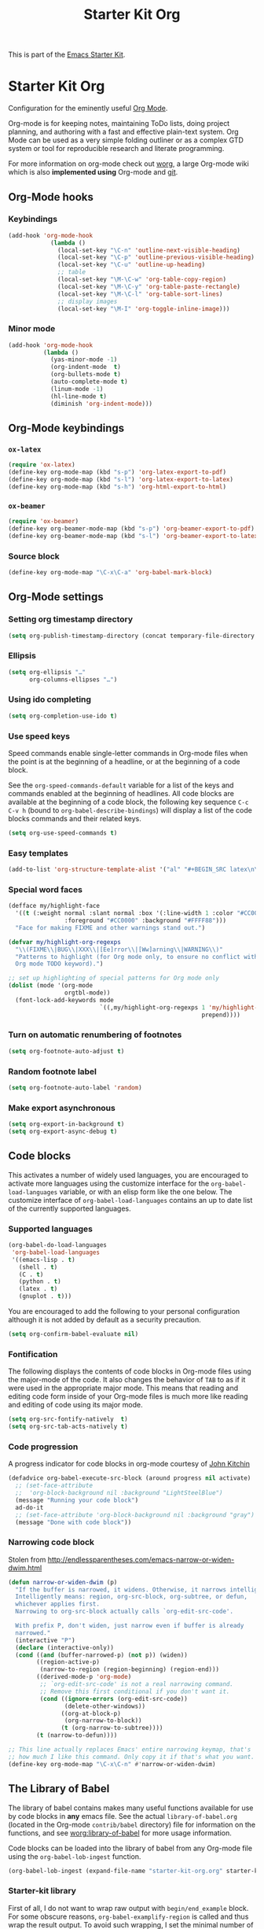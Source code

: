 #+TITLE: Starter Kit Org
#+OPTIONS: toc:nil num:nil ^:nil

This is part of the [[file:starter-kit.org][Emacs Starter Kit]].

* Starter Kit Org

Configuration for the eminently useful [[http://orgmode.org/][Org Mode]].

Org-mode is for keeping notes, maintaining ToDo lists, doing project
planning, and authoring with a fast and effective plain-text system.
Org Mode can be used as a very simple folding outliner or as a complex
GTD system or tool for reproducible research and literate programming.

For more information on org-mode check out [[http://orgmode.org/worg/][worg]], a large Org-mode wiki
which is also *implemented using* Org-mode and [[http://git-scm.com/][git]].

** Org-Mode hooks
*** Keybindings

#+BEGIN_SRC emacs-lisp
  (add-hook 'org-mode-hook
              (lambda ()
                (local-set-key "\C-n" 'outline-next-visible-heading)
                (local-set-key "\C-p" 'outline-previous-visible-heading)
                (local-set-key "\C-u" 'outline-up-heading)
                ;; table
                (local-set-key "\M-\C-w" 'org-table-copy-region)
                (local-set-key "\M-\C-y" 'org-table-paste-rectangle)
                (local-set-key "\M-\C-l" 'org-table-sort-lines)
                ;; display images
                (local-set-key "\M-I" 'org-toggle-inline-image)))
#+END_SRC

*** Minor mode
#+BEGIN_SRC emacs-lisp
  (add-hook 'org-mode-hook
            (lambda ()
              (yas-minor-mode -1)
              (org-indent-mode  t)
              (org-bullets-mode t)
              (auto-complete-mode t)
              (linum-mode -1)
              (hl-line-mode t)
              (diminish 'org-indent-mode)))
#+END_SRC

** Org-Mode keybindings
*** =ox-latex=
#+BEGIN_SRC emacs-lisp
  (require 'ox-latex)
  (define-key org-mode-map (kbd "s-p") 'org-latex-export-to-pdf)
  (define-key org-mode-map (kbd "s-l") 'org-latex-export-to-latex)
  (define-key org-mode-map (kbd "s-h") 'org-html-export-to-html)
#+END_SRC
*** =ox-beamer=
#+BEGIN_SRC emacs-lisp
  (require 'ox-beamer)
  (define-key org-beamer-mode-map (kbd "s-p") 'org-beamer-export-to-pdf)
  (define-key org-beamer-mode-map (kbd "s-l") 'org-beamer-export-to-latex)
#+END_SRC
*** Source block
#+BEGIN_SRC emacs-lisp
  (define-key org-mode-map "\C-x\C-a" 'org-babel-mark-block)
#+END_SRC

** Org-Mode settings
*** Setting org timestamp directory
#+BEGIN_SRC emacs-lisp
  (setq org-publish-timestamp-directory (concat temporary-file-directory "org-timestamps"))
#+END_SRC

*** Ellipsis
#+BEGIN_SRC emacs-lisp
  (setq org-ellipsis "…"
        org-columns-ellipses "…")
#+END_SRC

*** Using ido completing
#+BEGIN_SRC emacs-lisp
  (setq org-completion-use-ido t)
#+END_SRC

*** Use speed keys
Speed commands enable single-letter commands in Org-mode files when
the point is at the beginning of a headline, or at the beginning of a
code block.

See the =org-speed-commands-default= variable for a list of the keys
and commands enabled at the beginning of headlines.  All code blocks
are available at the beginning of a code block, the following key
sequence =C-c C-v h= (bound to =org-babel-describe-bindings=) will
display a list of the code blocks commands and their related keys.

#+BEGIN_SRC emacs-lisp :tangle no
  (setq org-use-speed-commands t)
#+END_SRC
*** Easy templates
#+BEGIN_SRC emacs-lisp
  (add-to-list 'org-structure-template-alist '("al" "#+BEGIN_SRC latex\n\\begin{align*}\n?\\end{align*}\n#+END_SRC"))
#+END_SRC

*** Special word faces
#+BEGIN_SRC emacs-lisp :tangle no
  (defface my/highlight-face
    '((t (:weight normal :slant normal :box '(:line-width 1 :color "#CC0000")
                  :foreground "#CC0000" :background "#FFFF88")))
    "Face for making FIXME and other warnings stand out.")

  (defvar my/highlight-org-regexps
    "\\(FIXME\\|BUG\\|XXX\\|[Ee]rror\\|[Ww]arning\\|WARNING\\)"
    "Patterns to highlight (for Org mode only, to ensure no conflict with the
    Org mode TODO keyword).")

  ;; set up highlighting of special patterns for Org mode only
  (dolist (mode '(org-mode
                  orgtbl-mode))
    (font-lock-add-keywords mode
                            `((,my/highlight-org-regexps 1 'my/highlight-face
                                                         prepend))))
#+END_SRC
*** Turn on automatic renumbering of footnotes
#+BEGIN_SRC emacs-lisp
  (setq org-footnote-auto-adjust t)
#+END_SRC
*** Random footnote label
#+BEGIN_SRC emacs-lisp
  (setq org-footnote-auto-label 'random)
#+END_SRC

*** Make export asynchronous
#+BEGIN_SRC emacs-lisp
  (setq org-export-in-background t)
  (setq org-export-async-debug t)
#+END_SRC

** Code blocks
This activates a number of widely used languages, you are encouraged to activate
more languages using the customize interface for the =org-babel-load-languages=
variable, or with an elisp form like the one below.  The customize interface of
=org-babel-load-languages= contains an up to date list of the currently
supported languages.
*** Supported languages
#+BEGIN_SRC emacs-lisp
  (org-babel-do-load-languages
   'org-babel-load-languages
   '((emacs-lisp . t)
     (shell . t)
     (C . t)
     (python . t)
     (latex . t)
     (gnuplot . t)))
#+END_SRC

You are encouraged to add the following to your personal configuration
although it is not added by default as a security precaution.
#+BEGIN_SRC emacs-lisp
  (setq org-confirm-babel-evaluate nil)
#+END_SRC

*** Fontification
The following displays the contents of code blocks in Org-mode files
using the major-mode of the code.  It also changes the behavior of
=TAB= to as if it were used in the appropriate major mode.  This means
that reading and editing code form inside of your Org-mode files is
much more like reading and editing of code using its major mode.
#+BEGIN_SRC emacs-lisp
  (setq org-src-fontify-natively  t)
  (setq org-src-tab-acts-natively t)
#+END_SRC
*** Code progression
A progress indicator for code blocks in org-mode courtesy
of [[https://lists.gnu.org/archive/html/emacs-orgmode/2014-08/msg01000.html][John Kitchin]]

#+BEGIN_SRC emacs-lisp
  (defadvice org-babel-execute-src-block (around progress nil activate)
    ;; (set-face-attribute
    ;;  'org-block-background nil :background "LightSteelBlue")
    (message "Running your code block")
    ad-do-it
    ;; (set-face-attribute 'org-block-background nil :background "gray")
    (message "Done with code block"))
#+END_SRC

*** Narrowing code block
Stolen from [[http://endlessparentheses.com/emacs-narrow-or-widen-dwim.html]]

#+BEGIN_SRC emacs-lisp
  (defun narrow-or-widen-dwim (p)
    "If the buffer is narrowed, it widens. Otherwise, it narrows intelligently.
    Intelligently means: region, org-src-block, org-subtree, or defun,
    whichever applies first.
    Narrowing to org-src-block actually calls `org-edit-src-code'.

    With prefix P, don't widen, just narrow even if buffer is already
    narrowed."
    (interactive "P")
    (declare (interactive-only))
    (cond ((and (buffer-narrowed-p) (not p)) (widen))
          ((region-active-p)
           (narrow-to-region (region-beginning) (region-end)))
          ((derived-mode-p 'org-mode)
           ;; `org-edit-src-code' is not a real narrowing command.
           ;; Remove this first conditional if you don't want it.
           (cond ((ignore-errors (org-edit-src-code))
                  (delete-other-windows))
                 ((org-at-block-p)
                  (org-narrow-to-block))
                 (t (org-narrow-to-subtree))))
          (t (narrow-to-defun))))

  ;; This line actually replaces Emacs' entire narrowing keymap, that's
  ;; how much I like this command. Only copy it if that's what you want.
  (define-key org-mode-map "\C-x\C-n" #'narrow-or-widen-dwim)
#+END_SRC

** The Library of Babel
The library of babel contains makes many useful functions available
for use by code blocks in *any* emacs file.  See the actual
=library-of-babel.org= (located in the Org-mode =contrib/babel=
directory) file for information on the functions, and see
[[http://orgmode.org/worg/org-contrib/babel/intro.php#library-of-babel][worg:library-of-babel]] for more usage information.

Code blocks can be loaded into the library of babel from any Org-mode
file using the =org-babel-lob-ingest= function.
#+BEGIN_SRC emacs-lisp
  (org-babel-lob-ingest (expand-file-name "starter-kit-org.org" starter-kit-dir))
#+END_SRC


*** Starter-kit library

First of all, I do not want to wrap raw output with =begin/end_example=
block. For some obscure reasons, =org-babel-examplify-region= is called and thus
wrap the result output. To avoid such wrapping, I set the minimal number of
lines of code above which the code is wrapped to =nil=
#+BEGIN_SRC emacs-lisp
  ;;(setq org-babel-min-lines-for-block-output 0)
#+END_SRC

The following lines provide several "useful" functions. To use them, do
#+BEGIN_SRC org
  ,#+CALL: function_name(var1="...", var2="...")
#+END_SRC

**** Generate =org= containing one figure per header

#+NAME: org-figure-to-slide
#+HEADERS: :var title="Empty title"
#+HEADERS: :var dir="./figures" :var ext="*.pdf"
#+HEADERS: :var width="\linewidth" :var options=""
#+BEGIN_SRC shell :results raw :exports none
  if [ ! -d ${dir} ]; then
      echo "${dir} is not a directory !"
      exit 1
  fi
  for i in ${dir}/${ext}; do
      echo "* ${title}"
      if [ ! -z ${options} ]; then
          echo ":PROPERTIES:"
          echo ${options}
          echo ":END:"
      fi
      echo "#+BEGIN_CENTER"
      echo "#+ATTR_LATEX: :width ${width}"
      echo "[[file:${i}]]"
      echo "#+END_CENTER"
  done
#+END_SRC

** LaTeX hacks
*** VC status
#+NAME: vc-status
#+BEGIN_SRC sh :exports none
  if [ -d .svn ]; then
    status=$(LC_MESSAGES=en svn info)
    rev=$(echo -e $status | sed -n 's/.*Revision: *\([^ ]*\).*/\1/p')
    date=$(echo -e $status | sed -n 's/.*Last Changed Date: *\([^ ]*\).*/\1/p')
    log="\texttt{svn} revision ${rev} \$-\$ ${date}"
  fi
  if [ -d .git ]; then
    log=$(LC_MESSAGES=en git --no-pager log -1 HEAD --date=short --pretty=format:"\texttt{git} commit \texttt{%h} -- %ad")
  fi
  echo "\renewcommand*{\PrelimText}{\small\textnormal{\color{gray}${log}}}"
#+END_SRC
*** Use smart quote when exporting
#+BEGIN_SRC emacs-lisp
  (setq org-export-with-smart-quotes nil)
#+END_SRC

*** Add =cite= link
#+BEGIN_SRC emacs-lisp
(org-add-link-type "cite" 'ebib
 (lambda (path desc format)
   (cond
    ((eq format 'html)  (format "(<cite>%s</cite>)" path))
    ((eq format 'latex) (format "\\cite{%s}" path)))))
#+END_SRC

*** Keep LaTeX logfiles
#+BEGIN_SRC emacs-lisp
  (setq org-latex-remove-logfiles nil)
#+END_SRC
*** Default list of LaTeX packages
#+BEGIN_SRC emacs-lisp
  (add-to-list 'org-latex-packages-alist '("" "org-preamble"))
#+END_SRC

*** Defining org-latex classes
#+BEGIN_SRC emacs-lisp
  (unless (boundp 'org-latex-classes)
    (setq org-latex-classes nil))
#+END_SRC
**** General article class
#+BEGIN_SRC emacs-lisp
  (add-to-list 'org-latex-classes
               '("article"
                 "\\documentclass{article}
                  [NO-DEFAULT-PACKAGES]
                   \\usepackage{libertineotf}"
                 ("\\section{%s}" . "\\section*{%s}")
                 ("\\subsection{%s}" . "\\subsection*{%s}")
                 ("\\subsubsection{%s}" . "\\subsubsection*{%s}")
                 ("\\paragraph{%s}" . "\\paragraph*{%s}")
                 ("\\subparagraph{%s}" . "\\subparagraph*{%s}")))
#+END_SRC

**** SuperNEMO articles
***** DocDB article
#+BEGIN_SRC emacs-lisp
  (add-to-list 'org-latex-classes
               '("snemo-article"
                 "\\documentclass{scrartcl}
                  \\setkomafont{disposition}{\\normalfont\\bfseries}
                  [PACKAGES]
                  \\usepackage{supernemo-article-style}
                  [NO-DEFAULT-PACKAGES]"
                 ("\\section{%s}" . "\\section*{%s}")
                 ("\\subsection{%s}" . "\\subsection*{%s}")
                 ("\\subsubsection{%s}" . "\\subsubsection*{%s}")
                 ("\\paragraph{%s}" . "\\paragraph*{%s}")
                 ("\\subparagraph{%s}" . "\\subparagraph*{%s}")))
#+END_SRC
***** Note taking
#+BEGIN_SRC emacs-lisp
  (add-to-list 'org-latex-classes
               '("snemo-note"
                 "\\documentclass{scrartcl}
                  [PACKAGES]
                  \\usepackage{supernemo-note-style}
                  [NO-DEFAULT-PACKAGES]"
                 ("\\section{%s}" . "\\section*{%s}")
                 ("\\subsection{%s}" . "\\subsection*{%s}")
                 ("\\subsubsection{%s}" . "\\subsubsection*{%s}")
                 ("\\paragraph{%s}" . "\\paragraph*{%s}")
                 ("\\subparagraph{%s}" . "\\subparagraph*{%s}")))
#+END_SRC
***** SN@ilWare markup filter
#+BEGIN_SRC emacs-lisp
  (defun snailware-markup-filter (contents backend info)
     (when (eq backend 'latex)
       (replace-regexp-in-string "SN@ilware" "\\\\Snailware" contents)))
   (add-to-list 'org-export-filter-final-output-functions 'snailware-markup-filter)
#+END_SRC

**** Memoir article
#+BEGIN_SRC emacs-lisp
  (add-to-list 'org-latex-classes
               '("memoir-article"
                 "\\documentclass[11pt,oneside,article]{memoir}
                  [PACKAGES]
                  \\usepackage{memoir-article-style}
                  [NO-DEFAULT-PACKAGES]"
                 ("\\section{%s}" . "\\section*{%s}")
                 ("\\subsection{%s}" . "\\subsection*{%s}")
                 ("\\subsubsection{%s}" . "\\subsubsection*{%s}")
                 ("\\paragraph{%s}" . "\\paragraph*{%s}")
                 ("\\subparagraph{%s}" . "\\subparagraph*{%s}")))

#+END_SRC

**** Beamer template
#+BEGIN_SRC emacs-lisp
  (add-to-list 'org-latex-classes
               '("beamer"
                 "\\documentclass[c]{beamer}
                  [PACKAGES]
                  \\usepackage{custom-beamer}
                  [NO-DEFAULT-PACKAGES]"
                 ("\\section{%s}" . "\\section*{%s}")
                 ("\\subsection{%s}" . "\\subsection*{%s}")
                 ("\\subsubsection{%s}" . "\\subsubsection*{%s}")
                 ("\\paragraph{%s}" . "\\paragraph*{%s}")
                 ("\\subparagraph{%s}" . "\\subparagraph*{%s}")))
#+END_SRC

***** *bold* becomes =structure=
We also translate *bold* into beamer =structure=.
#+BEGIN_SRC emacs-lisp
  (defun sk-beamer-bold (contents backend info)
    (when (eq backend 'beamer)
      (replace-regexp-in-string "\\`\\\\[A-Za-z0-9]+" "\\\\structure" contents)))
  (defun sk-beamer-underline (contents backend info)
    (when (eq backend 'beamer)
      (replace-regexp-in-string "\\`\\\\[A-Za-z0-9]+" "\\\\textbf" contents)))
  (defun sk-beamer-strike (contents backend info)
    (when (eq backend 'beamer)
      (replace-regexp-in-string "\\`\\\\[A-Za-z0-9]+" "\\\\alert" contents)))

  (add-to-list 'org-export-filter-bold-functions 'sk-beamer-bold)
  (add-to-list 'org-export-filter-underline-functions 'sk-beamer-underline)
  (add-to-list 'org-export-filter-strike-through-functions 'sk-beamer-strike)
#+END_SRC
***** Use =strike= as alert
Change the face of =strike-through=
#+BEGIN_SRC emacs-lisp
  (require 'cl)
  (setq org-emphasis-alist
        (cons '("+" '(:inherit org-warning :inherit bold))
              (delete* "+" org-emphasis-alist :key 'car :test 'equal)))
#+END_SRC
***** Add =frame= option to footnote
#+BEGIN_SRC emacs-lisp
  (defun sk-beamer-footnote (contents backend info)
    (when (eq backend 'beamer)
      (replace-regexp-in-string "\\`\\\\[A-Za-z0-9]+" "\\\\footnote[frame]" contents)))
  (add-to-list 'org-export-filter-footnote-reference-functions 'sk-beamer-footnote)
#+END_SRC

***** Add email
#+BEGIN_SRC emacs-lisp
  (setq user-mail-address nil)
  (defun sk-beamer-email (options backend)
    "Insert EMAIL as \email{EMAIL} in the latex backend when EMAIL is present."
    (when (and (org-export-derived-backend-p backend 'latex)
               (plist-get options :with-email))
      (plist-put options :latex-header
                 (mapconcat 'identity
                            (remove nil
                                    (list
                                     (plist-get options :latex-header)
                                     (format "\\email{%s}"
                                             (plist-get options :email))))
                            "\n"))
      ;; don't insert email in \thanks{.}
      (plist-put options :with-email nil))
    options)

  (add-to-list 'org-export-filter-options-functions 'sk-beamer-email)
#+END_SRC

***** Colored box environment
We define a new environment for "colored" box
#+BEGIN_SRC emacs-lisp
  (add-to-list 'org-beamer-environments-extra
               '("cbox" "c" "\\begin{cbox}%o(%h)" "\\end{cbox}"))
#+END_SRC

***** Empty =outline= title
#+BEGIN_SRC emacs-lisp
  (setq org-beamer-outline-frame-title "")
  (setq org-beamer-outline-frame-options "plain")
#+END_SRC

*** Filters
**** Get headline properties
From Rasmus
#+BEGIN_SRC emacs-lisp
(defun sk-get-org-headline-string-element  (headline backend info)
  "Return the org element representation of an element.  Does not
    work with verbatim only headlines, e.g. \"* ~Verb~.\""
  (let ((prop-point (next-property-change 0 headline)))
    (if prop-point (plist-get (text-properties-at prop-point headline) :parent))))
#+END_SRC
**** Ignore headline
Add a new tag =ignoreheading= to skip headline tagged as such.
#+BEGIN_SRC emacs-lisp
  (defun sk-ignore-headline (backend)
    (when (org-export-derived-backend-p backend 'latex)
      (delete-matching-lines ":ignoreheading:")))
  (add-to-list 'org-export-before-parsing-hook 'sk-ignore-headline)
#+END_SRC

**** Change =table= into =figure= env
When graphics are placed into table cells then change the default table
environment into figure
#+BEGIN_SRC emacs-lisp
  (defun sk-multicolumn-figure (contents backend info)
    (when (and (org-export-derived-backend-p backend 'latex)
               (string-match "table" contents)
               (string-match "includegraphics" contents))
      (replace-regexp-in-string "table" "figure" contents)))
  (add-to-list 'org-export-filter-table-functions 'sk-multicolumn-figure)
#+END_SRC

**** Lowercase =\begin/\end= environment
#+BEGIN_SRC emacs-lisp
  (defun latex::downcase-begin-filter (contents backend info)
    (when (org-export-derived-backend-p backend 'latex)
      (replace-regexp-in-string "\\\\begin{CBOX}"     "\\\\begin{cbox}"
      (replace-regexp-in-string "\\\\begin{QUESTION}" "\\\\begin{question}"
      (replace-regexp-in-string "\\\\begin{REMARK}"   "\\\\begin{remark}"
      (replace-regexp-in-string "\\\\begin{ABSTRACT}" "\\\\begin{abstract}"
                              contents))))))
  (defun latex::downcase-end-filter (contents backend info)
    (when (org-export-derived-backend-p backend 'latex)
      (replace-regexp-in-string "\\\\end{CBOX}"     "\\\\end{cbox}"
      (replace-regexp-in-string "\\\\end{QUESTION}" "\\\\end{question}"
      (replace-regexp-in-string "\\\\end{REMARK}"   "\\\\end{remark}"
      (replace-regexp-in-string "\\\\end{ABSTRACT}" "\\\\end{abstract}"
                              contents))))))
  (add-to-list 'org-export-filter-final-output-functions 'latex::downcase-begin-filter)
  (add-to-list 'org-export-filter-final-output-functions 'latex::downcase-end-filter)
#+END_SRC

*** KOMA/LaTeX script
Define a special =org-latex-classes= to make use of KOMA/LaTeX letter
style. The =ox-koma-letter= backend from org-mode contribution directory must
be properly installed or loaded. To produce org-mode to LaTeX to PDF export,
you should use the =org-koma-letter-export-to-pdf= command.

#+BEGIN_SRC emacs-lisp
  (setq org-koma-letter-email  nil)
  (setq org-koma-letter-author nil)
  (setq org-koma-letter-from-address "")
  (add-to-list 'org-latex-classes
               '("koma-letter"
                 "\\documentclass{scrlttr2}
                  [NO-DEFAULT-PACKAGES]"))
#+END_SRC

*** Define =org-latex-pdf-process= command
#+BEGIN_SRC emacs-lisp
  (setq org-latex-pdf-process (list "xelatex -shell-escape %f"))
#+END_SRC

*** Add new LATEX_CMD option to choose between =pdflatex= and =xelatex=
From [[http://orgmode.org/worg/org-faq.html#using-xelatex-for-pdf-export][org-faq]]
#+BEGIN_SRC emacs-lisp
  (defun sk-latexmk-cmd (backend)
    "When exporting from .org with latex, automatically run latex,
       pdflatex, or xelatex as appropriate, using latexmk."
    (when (org-export-derived-backend-p backend 'latex)
      (let ((texcmd)))
      ;; default command: xelatex
      (setq texcmd "jobname=$(basename %f | sed 's/\.tex//');latexmk -xelatex -shell-escape -quiet %f && mkdir -p latex.d && mv ${jobname}.* latex.d/. && mv latex.d/${jobname}.{org,pdf,fdb_latexmk,aux} .")
      ;; pdflatex -> .pdf
      (if (string-match "LATEX_CMD: pdflatex" (buffer-string))
          (setq texcmd "latexmk -pdf -shell-escape -quiet %f"))
      ;; xelatex -> .pdf
      (if (string-match "LATEX_CMD: xelatex" (buffer-string))
          (setq texcmd "latexmk -xelatex -shell-escape -quiet %f"))
      ;; LaTeX compilation command
      (setq org-latex-pdf-process (list texcmd))))

  (org-add-hook 'org-export-before-processing-hook 'sk-latexmk-cmd)
#+END_SRC

# The pretty long command with symbolic link is because =minted= package does not
# play well with =-output-directoy= option. Even if a homemade version of [[https://github.com/xgarrido/minted][=minted=]]
# try to deal with that problem, there is still one remaining issue (see [[http://tex.stackexchange.com/questions/112953/error-when-using-minted-package-and-output-directory-option][this post
# forum]]). That is the reason for the symbolic link in the =.latex.d= directory.

*** Minted setup
#+BEGIN_SRC emacs-lisp :results silent
  (setq org-latex-listings 'minted)
  (setq org-latex-minted-options
        '(;;("frame" "lines")
          ("fontsize" "\\footnotesize")
          ("mathescape" "")
          ("samepage" "")
          ("xrightmargin" "0.5cm")
          ("xleftmargin"  "0.5cm")
          ))
#+END_SRC

*** Place table caption below table
#+BEGIN_SRC emacs-lisp
  (setq org-latex-table-caption-above nil)
#+END_SRC

*** Force figure positionning
#+BEGIN_SRC emacs-lisp
  (setq org-latex-default-figure-position "!htb")
#+END_SRC
*** Configuring =org-latex-preview=
- Set the program to create formula (either =dvipng= or =imagemagick=)
#+BEGIN_SRC emacs-lisp
  (setq org-latex-create-formula-image-program 'imagemagick)
#+END_SRC

- Set the output directory
#+BEGIN_SRC emacs-lisp
  (setq org-latex-preview-ltxpng-directory "ltxpng/")
#+END_SRC

** Other exporters                                               :nottangle:
:PROPERTIES:
:TANGLE: no
:END:
*** Org-ioslide
#+BEGIN_SRC emacs-lisp
  (require 'ox-ioslide)
#+END_SRC
*** Org-reveal
[[https://github.com/yjwen/org-reveal/][=org-reveal=]] exports =org= documents to reveal.js presentations.
#+BEGIN_SRC emacs-lisp
  (require 'ox-reveal)
  (setq org-reveal-root "http://cdn.jsdelivr.net/reveal.js/2.5.0/")
  (setq org-reveal-hlevel 2)
  (setq org-reveal-control nil)
  ;;(setq org-reveal-theme "solarized")
#+END_SRC
**** Filters
***** Change =pdf= file to =png= image
#+BEGIN_SRC emacs-lisp
  (defun sk-change-pdf-to-png (backend)
    (when (org-export-derived-backend-p backend 'reveal)
      (while (re-search-forward "\\(.pdf\\)" nil t)
        (replace-match ".png"))))

  (add-hook 'org-export-before-parsing-hook 'sk-change-pdf-to-png)
#+END_SRC

** Prevent editing invisible text

The following setting prevents accidentally editing hidden text when
the point is inside a folded region. This can happen if you are in the
body of a heading and globally fold the org-file with =S-TAB=

I find invisible edits (and undo's) hard to deal with so now I can't
edit invisible text. =C-c C-r= (org-reveal) will display where the point
is if it is buried in invisible text to allow editing again.
#+BEGIN_SRC emacs-lisp
  (setq org-catch-invisible-edits 'error)
#+END_SRC

** Org fold to store folding state

Stolen from [[https://github.com/dandavison/org-fold][Dan Davison]] git account. Just changing the directory where
the =.fold= file is saved.
#+BEGIN_SRC emacs-lisp
  (setq org-fold-directory (concat temporary-file-directory "org-fold/"))
  (unless (file-exists-p org-fold-directory)
    (make-directory org-fold-directory))

  (defun org-fold-get-fold-info-file-name ()
    (concat org-fold-directory (buffer-name) ".fold"))

  (defun org-fold-save ()
    (save-excursion
      (goto-char (point-min))
      (let (foldstates)
        (unless (looking-at outline-regexp)
          (outline-next-visible-heading 1))
        (while (not (eobp))
          (push (if (some (lambda (o) (overlay-get o 'invisible))
                          (overlays-at (line-end-position)))
                    t)
                foldstates)
          (outline-next-visible-heading 1))
        (with-temp-file (org-fold-get-fold-info-file-name)
          (prin1 (nreverse foldstates) (current-buffer))))))

  (defun org-fold-restore ()
    (save-excursion
      (goto-char (point-min))
      (let* ((foldfile (org-fold-get-fold-info-file-name))
             (foldstates
              (if (file-readable-p foldfile)
                  (with-temp-buffer
                    (insert-file-contents foldfile)
                    (read (current-buffer))))))
        (when foldstates
          (show-all)
          (goto-char (point-min))
          (unless (looking-at outline-regexp)
            (outline-next-visible-heading 1))
          (while (and foldstates (not (eobp)))
            (if (pop foldstates)
                (hide-subtree))
            (outline-next-visible-heading 1))
          (message "Restored saved folding state")))))

  (add-hook 'org-mode-hook 'org-fold-activate)

  (defun org-fold-activate ()
    (org-fold-restore)
    (add-hook 'before-save-hook 'org-fold-save        nil t)
    (add-hook 'auto-save-hook   'org-fold-kill-buffer nil t))

  (defun org-fold-kill-buffer ()
    ;; don't save folding info for unsaved buffers
    (unless (buffer-modified-p)
      (org-fold-save)))
#+END_SRC

** Functions for =orgtbl=
*** Sending all table

From [[http://article.gmane.org/gmane.emacs.orgmode/64670][Carsten Dominik]]
#+BEGIN_SRC emacs-lisp
  (defun sk-org-send-all-tables ()
     (interactive)
     (org-table-map-tables
        (lambda () (orgtbl-send-table 'maybe))))
#+END_SRC

*** Aligning all table

#+BEGIN_SRC emacs-lisp
  (defun sk-org-align-all-tables ()
    (interactive)
    (org-table-map-tables 'org-table-align 'quietly))
#+END_SRC

** Org capture

Emacs Org-mode has a feature called Org-capture that makes it easy to keep track
of all the to-do's that crop up as we work on projects.  With Org-capture you
can make comments across all your files and projects and link to them all from
one place.
*** Setting the TODO file location
#+BEGIN_SRC emacs-lisp
  (setq org-default-notes-file "~/Development/org-notes/misc/todo-list.org")
#+END_SRC

*** Closing items
The most basic logging is to keep track of when a certain TODO item was
finished. This is achieved with
#+BEGIN_SRC emacs-lisp
  (setq org-log-done 'time)
#+END_SRC
** Org calendar                                                  :nottangle:
*** Synchronization with LAL owncloud                           :nottangle:
#+BEGIN_SRC emacs-lisp :tangle no
  (setq org-caldav-calendar-id "teaching"
        org-caldav-url "https://owncloud.lal.in2p3.fr/remote.php/caldav/calendars/garrido"
        org-caldav-files '("~/Development/org-caldav/org/teaching.org")
        org-caldav-inbox "~/Development/org-caldav/org/inbox.org")
#+END_SRC

*** Playing with calfw                                          :nottangle:

#+BEGIN_SRC emacs-lisp :tangle no
  (require 'calfw-org)
  (setq calendar-week-start-day 1) ; 0:Sunday, 1:Monday
  (setq org-agenda-files nil)
  (defun my-open-calendar ()
    (interactive)
    (let ((cp (cfw:create-calendar-component-buffer
               :view 'month
               :contents-sources
               (list
                (cfw:org-create-file-source
                 "schedule"
                 "~/Development/org-caldav/org/teaching.org"
                 "#859900")))))
      (switch-to-buffer (cfw:cp-get-buffer cp))))
#+END_SRC

** Misc.
*** Edit email from thunderbird within emacs
[[http://globs.org/articles.php?pg=2&lng=en][External editor]] allows to edit mail from thunderbird within emacs. Here, we just
set the default writing mode to be =org= for =.eml= files.
#+BEGIN_SRC emacs-lisp
  (add-to-list 'auto-mode-alist '("\\.eml\\'" . org-mode))
#+END_SRC
